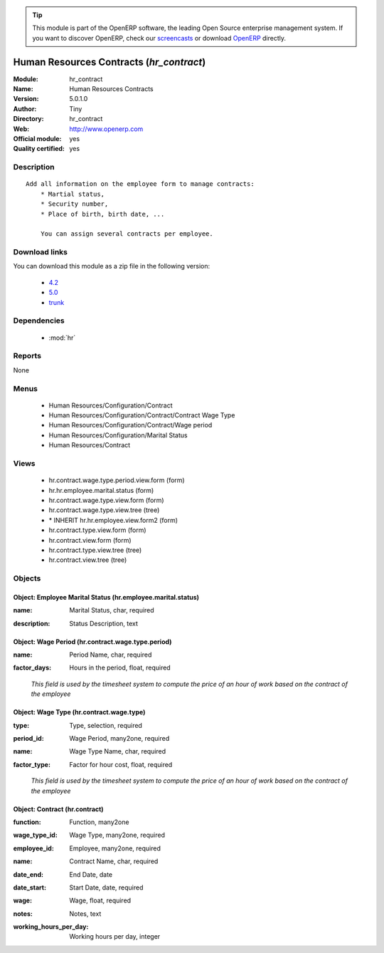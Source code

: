 
.. i18n: .. module:: hr_contract
.. i18n:     :synopsis: Human Resources Contracts (Official, Quality Certified)
.. i18n:     :noindex:
.. i18n: .. 
..

.. module:: hr_contract
    :synopsis: Human Resources Contracts (Official, Quality Certified)
    :noindex:
.. 

.. i18n: .. raw:: html
.. i18n: 
.. i18n:       <br />
.. i18n:     <link rel="stylesheet" href="../_static/hide_objects_in_sidebar.css" type="text/css" />
..

.. raw:: html

      <br />
    <link rel="stylesheet" href="../_static/hide_objects_in_sidebar.css" type="text/css" />

.. i18n: .. tip:: This module is part of the OpenERP software, the leading Open Source 
.. i18n:   enterprise management system. If you want to discover OpenERP, check our 
.. i18n:   `screencasts <http://openerp.tv>`_ or download 
.. i18n:   `OpenERP <http://openerp.com>`_ directly.
..

.. tip:: This module is part of the OpenERP software, the leading Open Source 
  enterprise management system. If you want to discover OpenERP, check our 
  `screencasts <http://openerp.tv>`_ or download 
  `OpenERP <http://openerp.com>`_ directly.

.. i18n: .. raw:: html
.. i18n: 
.. i18n:     <div class="js-kit-rating" title="" permalink="" standalone="yes" path="/hr_contract"></div>
.. i18n:     <script src="http://js-kit.com/ratings.js"></script>
..

.. raw:: html

    <div class="js-kit-rating" title="" permalink="" standalone="yes" path="/hr_contract"></div>
    <script src="http://js-kit.com/ratings.js"></script>

.. i18n: Human Resources Contracts (*hr_contract*)
.. i18n: =========================================
.. i18n: :Module: hr_contract
.. i18n: :Name: Human Resources Contracts
.. i18n: :Version: 5.0.1.0
.. i18n: :Author: Tiny
.. i18n: :Directory: hr_contract
.. i18n: :Web: http://www.openerp.com
.. i18n: :Official module: yes
.. i18n: :Quality certified: yes
..

Human Resources Contracts (*hr_contract*)
=========================================
:Module: hr_contract
:Name: Human Resources Contracts
:Version: 5.0.1.0
:Author: Tiny
:Directory: hr_contract
:Web: http://www.openerp.com
:Official module: yes
:Quality certified: yes

.. i18n: Description
.. i18n: -----------
..

Description
-----------

.. i18n: ::
.. i18n: 
.. i18n:   Add all information on the employee form to manage contracts:
.. i18n:       * Martial status,
.. i18n:       * Security number,
.. i18n:       * Place of birth, birth date, ...
.. i18n:   
.. i18n:       You can assign several contracts per employee.
..

::

  Add all information on the employee form to manage contracts:
      * Martial status,
      * Security number,
      * Place of birth, birth date, ...
  
      You can assign several contracts per employee.

.. i18n: Download links
.. i18n: --------------
..

Download links
--------------

.. i18n: You can download this module as a zip file in the following version:
..

You can download this module as a zip file in the following version:

.. i18n:   * `4.2 <http://www.openerp.com/download/modules/4.2/hr_contract.zip>`_
.. i18n:   * `5.0 <http://www.openerp.com/download/modules/5.0/hr_contract.zip>`_
.. i18n:   * `trunk <http://www.openerp.com/download/modules/trunk/hr_contract.zip>`_
..

  * `4.2 <http://www.openerp.com/download/modules/4.2/hr_contract.zip>`_
  * `5.0 <http://www.openerp.com/download/modules/5.0/hr_contract.zip>`_
  * `trunk <http://www.openerp.com/download/modules/trunk/hr_contract.zip>`_

.. i18n: Dependencies
.. i18n: ------------
..

Dependencies
------------

.. i18n:  * :mod:`hr`
..

 * :mod:`hr`

.. i18n: Reports
.. i18n: -------
..

Reports
-------

.. i18n: None
..

None

.. i18n: Menus
.. i18n: -------
..

Menus
-------

.. i18n:  * Human Resources/Configuration/Contract
.. i18n:  * Human Resources/Configuration/Contract/Contract Wage Type
.. i18n:  * Human Resources/Configuration/Contract/Wage period
.. i18n:  * Human Resources/Configuration/Marital Status
.. i18n:  * Human Resources/Contract
..

 * Human Resources/Configuration/Contract
 * Human Resources/Configuration/Contract/Contract Wage Type
 * Human Resources/Configuration/Contract/Wage period
 * Human Resources/Configuration/Marital Status
 * Human Resources/Contract

.. i18n: Views
.. i18n: -----
..

Views
-----

.. i18n:  * hr.contract.wage.type.period.view.form (form)
.. i18n:  * hr.hr.employee.marital.status (form)
.. i18n:  * hr.contract.wage.type.view.form (form)
.. i18n:  * hr.contract.wage.type.view.tree (tree)
.. i18n:  * \* INHERIT hr.hr.employee.view.form2 (form)
.. i18n:  * hr.contract.type.view.form (form)
.. i18n:  * hr.contract.view.form (form)
.. i18n:  * hr.contract.type.view.tree (tree)
.. i18n:  * hr.contract.view.tree (tree)
..

 * hr.contract.wage.type.period.view.form (form)
 * hr.hr.employee.marital.status (form)
 * hr.contract.wage.type.view.form (form)
 * hr.contract.wage.type.view.tree (tree)
 * \* INHERIT hr.hr.employee.view.form2 (form)
 * hr.contract.type.view.form (form)
 * hr.contract.view.form (form)
 * hr.contract.type.view.tree (tree)
 * hr.contract.view.tree (tree)

.. i18n: Objects
.. i18n: -------
..

Objects
-------

.. i18n: Object: Employee Marital Status (hr.employee.marital.status)
.. i18n: ############################################################
..

Object: Employee Marital Status (hr.employee.marital.status)
############################################################

.. i18n: :name: Marital Status, char, required
..

:name: Marital Status, char, required

.. i18n: :description: Status Description, text
..

:description: Status Description, text

.. i18n: Object: Wage Period (hr.contract.wage.type.period)
.. i18n: ##################################################
..

Object: Wage Period (hr.contract.wage.type.period)
##################################################

.. i18n: :name: Period Name, char, required
..

:name: Period Name, char, required

.. i18n: :factor_days: Hours in the period, float, required
..

:factor_days: Hours in the period, float, required

.. i18n:     *This field is used by the timesheet system to compute the price of an hour of work based on the contract of the employee*
..

    *This field is used by the timesheet system to compute the price of an hour of work based on the contract of the employee*

.. i18n: Object: Wage Type (hr.contract.wage.type)
.. i18n: #########################################
..

Object: Wage Type (hr.contract.wage.type)
#########################################

.. i18n: :type: Type, selection, required
..

:type: Type, selection, required

.. i18n: :period_id: Wage Period, many2one, required
..

:period_id: Wage Period, many2one, required

.. i18n: :name: Wage Type Name, char, required
..

:name: Wage Type Name, char, required

.. i18n: :factor_type: Factor for hour cost, float, required
..

:factor_type: Factor for hour cost, float, required

.. i18n:     *This field is used by the timesheet system to compute the price of an hour of work based on the contract of the employee*
..

    *This field is used by the timesheet system to compute the price of an hour of work based on the contract of the employee*

.. i18n: Object: Contract (hr.contract)
.. i18n: ##############################
..

Object: Contract (hr.contract)
##############################

.. i18n: :function: Function, many2one
..

:function: Function, many2one

.. i18n: :wage_type_id: Wage Type, many2one, required
..

:wage_type_id: Wage Type, many2one, required

.. i18n: :employee_id: Employee, many2one, required
..

:employee_id: Employee, many2one, required

.. i18n: :name: Contract Name, char, required
..

:name: Contract Name, char, required

.. i18n: :date_end: End Date, date
..

:date_end: End Date, date

.. i18n: :date_start: Start Date, date, required
..

:date_start: Start Date, date, required

.. i18n: :wage: Wage, float, required
..

:wage: Wage, float, required

.. i18n: :notes: Notes, text
..

:notes: Notes, text

.. i18n: :working_hours_per_day: Working hours per day, integer
..

:working_hours_per_day: Working hours per day, integer
